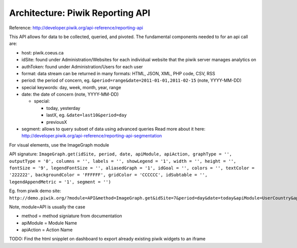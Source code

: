 Architecture: Piwik Reporting API
=================================

Reference: http://developer.piwik.org/api-reference/reporting-api

This API allows for data to be collected, queried, and pivoted. The
fundamental components needed to for an api call are: 

- host: piwik.coeus.ca
- idSite: found under Administration/Websites for each individual website that the piwik server manages analytics on 
- authToken: found under Administration/Users for each user
- format: data stream can be returned in many formats: HTML, JSON, XML, PHP code, CSV, RSS
- period: the period of concern, eg. ``&period=range&date=2011-01-01,2011-02-15`` (note, YYYY-MM-DD)
- special keywords: day, week, month, year, range
- date: the date of concern (note, YYYY-MM-DD)

  - special:
  
    - today, yesterday
    - lastX, eg. ``&date=last10&period=day``
    - previousX

- segment: allows to query subset of data using advanced queries
  Read more about it here: http://developer.piwik.org/api-reference/reporting-api-segmentation

For visual elements, use the ImageGraph module

API signature: 
``ImageGraph.get(idSite, period, date, apiModule, apiAction, graphType = '', outputType = '0', columns = '', labels = '', showLegend = '1', width = '', height = '', fontSize = '9', legendFontSize = '', aliasedGraph = '1', idGoal = '', colors = '', textColor = '222222', backgroundColor = 'FFFFFF', gridColor = 'CCCCCC', idSubtable = '', legendAppendMetric = '1', segment = '')``

Eg. from piwik demo site:
``http://demo.piwik.org/?module=API&method=ImageGraph.get&idSite=7&period=day&date=today&apiModule=UserCountry&apiAction=getCountry&outputType=0&showLegend=1&fontSize=9&aliasedGraph=1&textColor=222222&backgroundColor=FFFFFF&gridColor=CCCCCC&legendAppendMetric=1&format=JSON&token\_auth=anonymous``

Note, module=API is usually the case

- method = method signiature from documentation 
- apiModule = Module Name 
- apiAction = Action Name

TODO: Find the html snipplet on dashboard to export already existing
piwik widgets to an iframe

